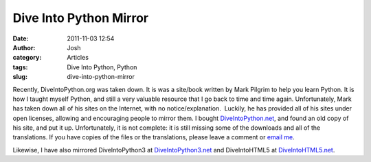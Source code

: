 Dive Into Python Mirror
#######################
:date: 2011-11-03 12:54
:author: Josh
:category: Articles
:tags: Dive Into Python, Python
:slug: dive-into-python-mirror

Recently, DiveIntoPython.org was taken down. It is was a site/book
written by Mark Pilgrim to help you learn Python. It is how I taught
myself Python, and still a very valuable resource that I go back to time
and time again. Unfortunately, Mark has taken down all of his sites on
the Internet, with no notice/explanation.  Luckily, he has provided all
of his sites under open licenses, allowing and encouraging people to
mirror them. I bought `DiveIntoPython.net`_, and found an old copy of
his site, and put it up. Unfortunately, it is not complete: it is still
missing some of the downloads and all of the translations. If you have
copies of the files or the translations, please leave a comment or
`email me`_.

Likewise, I have also mirrored DiveIntoPython3 at `DiveIntoPython3.net`_
and DiveIntoHTML5 at `DiveIntoHTML5.net`_.

.. _DiveIntoPython.net: http://diveIntoPython
.. _email me: mailto:josh@servercobra.com
.. _DiveIntoPython3.net: http://DiveIntoPython3.net
.. _DiveIntoHTML5.net: http://DiveIntoHTML5.net
